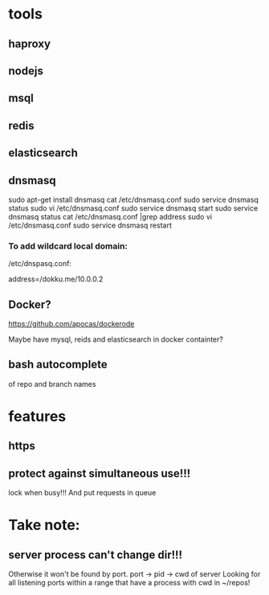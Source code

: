* tools
** haproxy
** nodejs
** msql
** redis
** elasticsearch
** dnsmasq
 sudo apt-get install dnsmasq
 cat /etc/dnsmasq.conf
 sudo service dnsmasq status
 sudo vi /etc/dnsmasq.conf 
 sudo service dnsmasq start
 sudo service dnsmasq status
 cat /etc/dnsmasq.conf |grep address
 sudo vi /etc/dnsmasq.conf 
 sudo service dnsmasq restart

*** To add wildcard local domain:
/etc/dnspasq.conf:
# Add domains which you want to force to an IP address here.
# The example below send any host in double-click.net to a local
# web-server.
address=/dokku.me/10.0.0.2

** Docker?
https://github.com/apocas/dockerode

Maybe have mysql, reids and elasticsearch in docker containter?

** bash autocomplete
of repo and branch names


* features
** https
** protect against simultaneous use!!! 
   lock when busy!!! And put requests in queue

* Take note:
** server process can't change dir!!!
Otherwise it won't be found by port.
port -> pid -> cwd of server
Looking for all listening ports within a range that have a process with cwd in ~/repos!

